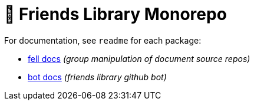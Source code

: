 # 🚀 Friends Library Monorepo

For documentation, see `readme` for each package:

* link:packages/fell/readme.md[fell docs] _(group manipulation of document source repos)_
* link:packages/bot/readme.md[bot docs] _(friends library github bot)_
